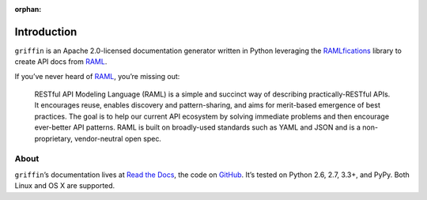 :orphan:

Introduction
============

.. begin

``griffin`` is an Apache 2.0-licensed documentation generator written in Python
leveraging the `RAMLfications`_ library to create API docs from `RAML`_.

If you’ve never heard of `RAML`_, you’re missing out:

    RESTful API Modeling Language (RAML) is a simple and succinct way of describing practically-RESTful APIs.
    It encourages reuse, enables discovery and pattern-sharing, and aims for merit-based emergence of best practices.
    The goal is to help our current API ecosystem by solving immediate problems and then encourage ever-better API patterns.
    RAML is built on broadly-used standards such as YAML and JSON and is a non-proprietary, vendor-neutral open spec.


About
-----
``griffin``\ ’s documentation lives at `Read the Docs`_, the code on GitHub_.
It’s tested on Python 2.6, 2.7, 3.3+, and PyPy. Both Linux and OS X are supported.


.. _`Read the Docs`: https://griffin.readthedocs.org/
.. _`GitHub`:  https://github.com/spotify/griffin/
.. _`RAML`: http://raml.org
.. _`RAMLfications`: https://ramlfications.readthedocs.org
